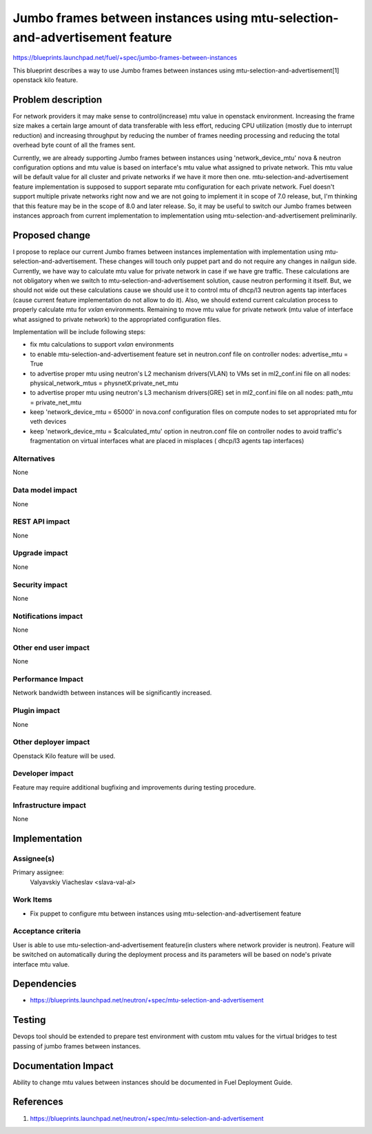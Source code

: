 ..
 This work is licensed under a Creative Commons Attribution 3.0 Unported
 License.

 http://creativecommons.org/licenses/by/3.0/legalcode

============================================================================
Jumbo frames between instances using mtu-selection-and-advertisement feature
============================================================================

https://blueprints.launchpad.net/fuel/+spec/jumbo-frames-between-instances

This blueprint describes a way to use Jumbo frames between instances using
mtu-selection-and-advertisement[1] openstack kilo feature.

Problem description
===================

For network providers it may make sense to control(increase) mtu
value in openstack environment. Increasing the frame size makes a
certain large amount of data transferable with less effort, reducing
CPU utilization (mostly due to interrupt reduction) and increasing
throughput by reducing the number of frames needing processing
and reducing the total overhead byte count of all the frames sent.

Currently, we are already supporting Jumbo frames between instances
using 'network_device_mtu' nova & neutron configuration options and
mtu value is based on interface's mtu value what assigned to private
network. This mtu value will be default value for all cluster and private
networks if we have it more then one. mtu-selection-and-advertisement
feature implementation is supposed to support separate mtu configuration
for each private network. Fuel doesn't support multiple private networks
right now and we are not going to implement it in scope of 7.0 release,
but, I'm thinking that this feature may be in the scope of 8.0 and later
release. So, it may be useful to switch our Jumbo frames between instances
approach from current implementation to implementation using
mtu-selection-and-advertisement preliminarily.

Proposed change
===============

I propose to replace our current Jumbo frames between instances implementation
with implementation using mtu-selection-and-advertisement. These changes
will touch only puppet part and do not require any changes in nailgun side.
Currently, we have way to calculate mtu value for private network in case if
we have gre traffic. These calculations are not obligatory when we switch to
mtu-selection-and-advertisement solution, cause neutron performing it itself.
But, we should not wide out these calculations cause we should use it to
control mtu of dhcp/l3 neutron agents tap interfaces (cause current feature
implementation do not allow to do it). Also, we should extend current
calculation process to properly calculate mtu for `vxlan` environments.
Remaining to move mtu value for private network (mtu value of interface what
assigned to private network) to the appropriated configuration files.

Implementation will be include following steps:

* fix mtu calculations to support `vxlan` environments
* to enable mtu-selection-and-advertisement feature
  set in neutron.conf file on controller nodes:
  advertise_mtu = True
* to advertise proper mtu using neutron's L2 mechanism drivers(VLAN)
  to VMs set in ml2_conf.ini file on all nodes:
  physical_network_mtus = physnetX:private_net_mtu
* to advertise proper mtu using neutron's L3 mechanism drivers(GRE)
  set in ml2_conf.ini file on all nodes:
  path_mtu = private_net_mtu
* keep 'network_device_mtu = 65000' in nova.conf configuration
  files on compute nodes to set appropriated mtu for veth devices
* keep 'network_device_mtu = $calculated_mtu' option in neutron.conf file on
  controller nodes to avoid traffic's fragmentation on virtual interfaces
  what are placed in misplaces ( dhcp/l3 agents tap interfaces)

Alternatives
------------

None

Data model impact
-----------------

None

REST API impact
---------------

None

Upgrade impact
--------------

None

Security impact
---------------

None

Notifications impact
--------------------

None

Other end user impact
---------------------

None

Performance Impact
------------------

Network bandwidth between instances will be significantly increased.

Plugin impact
-------------

None

Other deployer impact
---------------------

Openstack Kilo feature will be used.

Developer impact
----------------

Feature may require additional bugfixing and improvements during testing
procedure.

Infrastructure impact
---------------------

None

Implementation
==============

Assignee(s)
-----------

Primary assignee:
  Valyavskiy Viacheslav <slava-val-al>

Work Items
----------

* Fix puppet to configure mtu between instances using
  mtu-selection-and-advertisement feature

Acceptance criteria
-------------------

User is able to use mtu-selection-and-advertisement feature(in clusters where
network provider is neutron). Feature will be switched on automatically during
the deployment process and its parameters will be based on node's private
interface mtu value.

Dependencies
============

* https://blueprints.launchpad.net/neutron/+spec/mtu-selection-and-advertisement

Testing
=======

Devops tool should be extended to prepare test environment with custom
mtu values for the virtual bridges to test passing of jumbo frames between
instances.

Documentation Impact
====================

Ability to change mtu values between instances should be documented in
Fuel Deployment Guide.

References
==========

1. https://blueprints.launchpad.net/neutron/+spec/mtu-selection-and-advertisement
